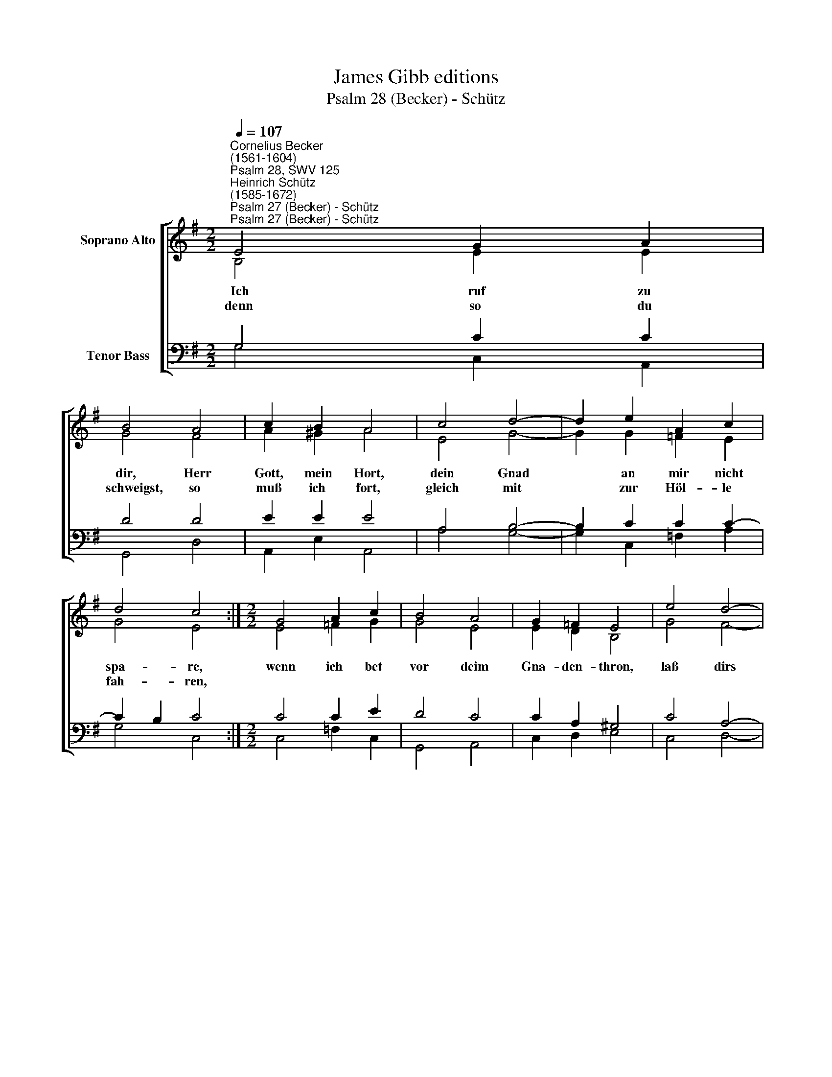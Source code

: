 X:1
T:James Gibb editions
T:Psalm 28 (Becker) - Schütz
%%score [ ( 1 2 ) ( 3 4 ) ]
L:1/8
Q:1/4=107
M:2/2
K:G
V:1 treble nm="Soprano Alto"
V:2 treble 
V:3 bass nm="Tenor Bass"
V:4 bass 
V:1
"^Cornelius Becker\n(1561-1604)""^Psalm 28, SWV 125""^Heinrich Schütz\n(1585-1672)""^Psalm 27 (Becker) - Schütz""^Psalm 27 (Becker) - Schütz" E4 G2 A2 | %1
w: ~Ich ruf zu|
w: denn so du|
 B4 A4 | c2 B2 A4 | c4 d4- | d2 e2 A2 c2 | d4 c4 :|[M:2/2] G4 A2 c2 | B4 A4 | G2 =F2 E4 | e4 d4- | %10
w: dir, Herr|Gott, mein Hort,|dein Gnad|* an mir nicht|spa- re,|wenn ich bet|vor deim|Gna- den- thron,|laß dirs|
w: schweigst, so|muß ich fort,|gleich mit|* zur Höl- le|fah- ren,|||||
 d2 B2 d2 A2 | G4 F2 || G2- | G2 A2 B4 | G6 c2 | B2 A2 B2 ^c2 | d4 A4 | d6 c2 | B2 A2 G4 | F8 |] %20
w: * zu Her- zen|ge- hen,|und|* mein Fle-|hen duch|Chri- stum, dei- nen|Sohn, wollst,|Herr, ja|nicht ver- schmä-|hen.|
w: ||||||||||
V:2
 B,4 E2 E2 | G4 F4 | A2 ^G2 A4 | E4 G4- | G2 G2 =F2 E2 | G4 E4 :|[M:2/2] E4 =F2 G2 | G4 E4 | %8
 E2 D2 B,4 | G4 F4- | F2 E2 F2 F2 | E4 ^D2 || E2- | E2 F2 G4 | E6 G2 | G2 F2 E2 E2 | F4 F4 | %17
 G6 G2 | G2 F2 E4 | ^D8 |] %20
V:3
 G,4 C2 C2 | D4 D4 | E2 E2 E4 | A,4 B,4- | B,2 C2 C2 C2- | C2 B,2 C4 :|[M:2/2] C4 C2 E2 | D4 C4 | %8
 C2 A,2 ^G,4 | C4 A,4- | A,2 G,2 A,2 D2 | B,4 B,2 || %12
"^2. Schon mein in Gnad, wenn dein Gericht die gottlos Rott heimsuchet,\ndie gute Wort gibt männiglich und doch im Herzen fluchet.\nGib ihnen, Herr, was sie verdient nach ihrer Hände Werken,\ndu kannsts merken, wie untreu sie gesinnt, wirst sie darin nicht stärken.\n\n3. Sie achten doch nicht auf dein Wort, dein Werk sie nur verlachen,\nin ihrem Tun sie fahren fort und schmücken ihre Sachen.\nDazu kannst du stillschweigen nicht, dem Frevel willst du wehren\nund sie lehren, daß du durch dein Gericht ihr Wesen kannst zerstören.\n\n4. Zu dir all mein Vertrauen stund, du hast mein Bitt erhöret,\ndrum dank ich dir von Herzensgrund, daß du mir hast gewähret.\nMein Schild, mein Stärk du bist allein, mein Herz mit Freud durchgangen\nhat Verlangen, zu lob'n den Namen dein mit schönen Lobgesängen.\n\n5. Dein Volk, die Kirch zu jeder Frist steht fest in dem Vertrauen,\ndaß du ihr Stärk und Zuflucht bist, in Not auf dich zu bauen.\nHerr Jesu Christ, hilf deiner Schar, dein Segen tu vermehren,\nGnad bescheren, beim Wort dein Erb bewahr, bring uns ewig zu Ehren." B,2- | %13
 B,2 D2 D4 | C6 E2 | D2 D2 B,2 A,2 | A,4 D4 | D6 E2 | D2 D2 B,4 | B,8 |] %20
V:4
 G,4 C,2 A,,2 | G,,4 D,4 | A,,2 E,2 A,,4 | A,4 G,4- | G,2 C,2 =F,2 A,2 | G,4 C,4 :| %6
[M:2/2] C,4 =F,2 C,2 | G,,4 A,,4 | C,2 D,2 E,4 | C,4 D,4- | D,2 E,2 D,2 D,2 | E,4 B,,2 || E,2- | %13
 E,2 D,2 G,4 | C,6 C,2 | G,2 D,2 G,2 A,2 | D,4 D,4 | B,,6 C,2 | G,2 D,2 E,4 | B,,8 |] %20

